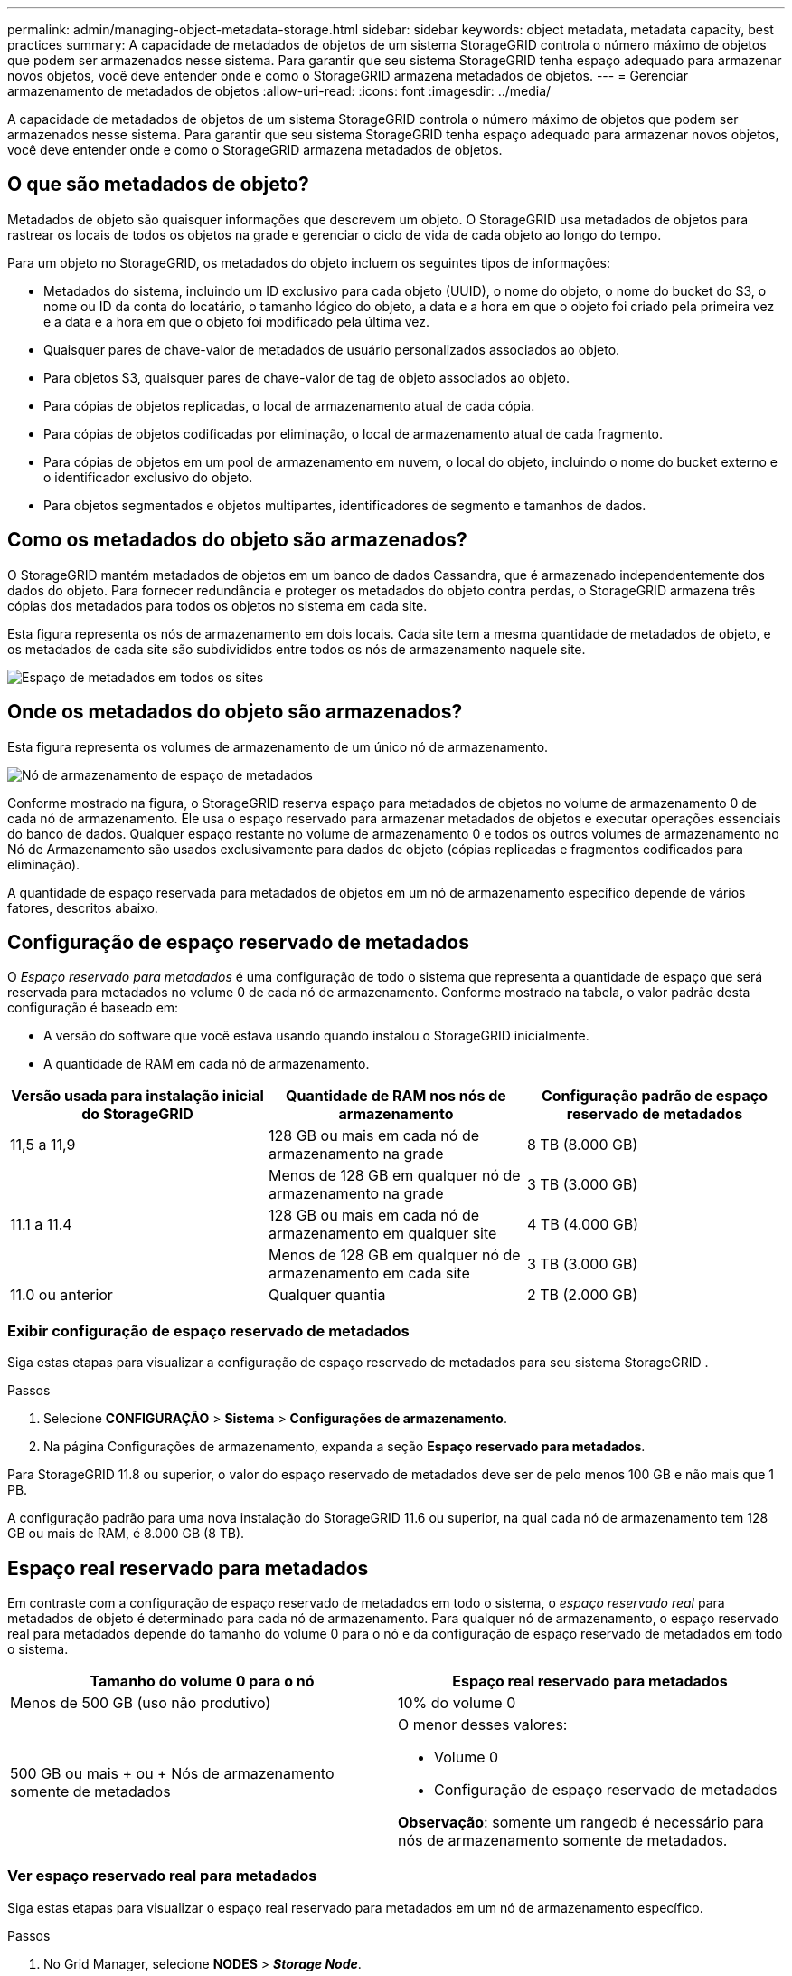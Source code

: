 ---
permalink: admin/managing-object-metadata-storage.html 
sidebar: sidebar 
keywords: object metadata, metadata capacity, best practices 
summary: A capacidade de metadados de objetos de um sistema StorageGRID controla o número máximo de objetos que podem ser armazenados nesse sistema.  Para garantir que seu sistema StorageGRID tenha espaço adequado para armazenar novos objetos, você deve entender onde e como o StorageGRID armazena metadados de objetos. 
---
= Gerenciar armazenamento de metadados de objetos
:allow-uri-read: 
:icons: font
:imagesdir: ../media/


[role="lead"]
A capacidade de metadados de objetos de um sistema StorageGRID controla o número máximo de objetos que podem ser armazenados nesse sistema.  Para garantir que seu sistema StorageGRID tenha espaço adequado para armazenar novos objetos, você deve entender onde e como o StorageGRID armazena metadados de objetos.



== O que são metadados de objeto?

Metadados de objeto são quaisquer informações que descrevem um objeto.  O StorageGRID usa metadados de objetos para rastrear os locais de todos os objetos na grade e gerenciar o ciclo de vida de cada objeto ao longo do tempo.

Para um objeto no StorageGRID, os metadados do objeto incluem os seguintes tipos de informações:

* Metadados do sistema, incluindo um ID exclusivo para cada objeto (UUID), o nome do objeto, o nome do bucket do S3, o nome ou ID da conta do locatário, o tamanho lógico do objeto, a data e a hora em que o objeto foi criado pela primeira vez e a data e a hora em que o objeto foi modificado pela última vez.
* Quaisquer pares de chave-valor de metadados de usuário personalizados associados ao objeto.
* Para objetos S3, quaisquer pares de chave-valor de tag de objeto associados ao objeto.
* Para cópias de objetos replicadas, o local de armazenamento atual de cada cópia.
* Para cópias de objetos codificadas por eliminação, o local de armazenamento atual de cada fragmento.
* Para cópias de objetos em um pool de armazenamento em nuvem, o local do objeto, incluindo o nome do bucket externo e o identificador exclusivo do objeto.
* Para objetos segmentados e objetos multipartes, identificadores de segmento e tamanhos de dados.




== Como os metadados do objeto são armazenados?

O StorageGRID mantém metadados de objetos em um banco de dados Cassandra, que é armazenado independentemente dos dados do objeto.  Para fornecer redundância e proteger os metadados do objeto contra perdas, o StorageGRID armazena três cópias dos metadados para todos os objetos no sistema em cada site.

Esta figura representa os nós de armazenamento em dois locais.  Cada site tem a mesma quantidade de metadados de objeto, e os metadados de cada site são subdivididos entre todos os nós de armazenamento naquele site.

image::../media/metadata_space_across_sites.png[Espaço de metadados em todos os sites]



== Onde os metadados do objeto são armazenados?

Esta figura representa os volumes de armazenamento de um único nó de armazenamento.

image::../media/metadata_space_storage_node.png[Nó de armazenamento de espaço de metadados]

Conforme mostrado na figura, o StorageGRID reserva espaço para metadados de objetos no volume de armazenamento 0 de cada nó de armazenamento.  Ele usa o espaço reservado para armazenar metadados de objetos e executar operações essenciais do banco de dados.  Qualquer espaço restante no volume de armazenamento 0 e todos os outros volumes de armazenamento no Nó de Armazenamento são usados ​​exclusivamente para dados de objeto (cópias replicadas e fragmentos codificados para eliminação).

A quantidade de espaço reservada para metadados de objetos em um nó de armazenamento específico depende de vários fatores, descritos abaixo.



== Configuração de espaço reservado de metadados

O _Espaço reservado para metadados_ é uma configuração de todo o sistema que representa a quantidade de espaço que será reservada para metadados no volume 0 de cada nó de armazenamento.  Conforme mostrado na tabela, o valor padrão desta configuração é baseado em:

* A versão do software que você estava usando quando instalou o StorageGRID inicialmente.
* A quantidade de RAM em cada nó de armazenamento.


[cols="1a,1a,1a"]
|===
| Versão usada para instalação inicial do StorageGRID | Quantidade de RAM nos nós de armazenamento | Configuração padrão de espaço reservado de metadados 


 a| 
11,5 a 11,9
 a| 
128 GB ou mais em cada nó de armazenamento na grade
 a| 
8 TB (8.000 GB)



 a| 
 a| 
Menos de 128 GB em qualquer nó de armazenamento na grade
 a| 
3 TB (3.000 GB)



 a| 
11.1 a 11.4
 a| 
128 GB ou mais em cada nó de armazenamento em qualquer site
 a| 
4 TB (4.000 GB)



 a| 
 a| 
Menos de 128 GB em qualquer nó de armazenamento em cada site
 a| 
3 TB (3.000 GB)



 a| 
11.0 ou anterior
 a| 
Qualquer quantia
 a| 
2 TB (2.000 GB)

|===


=== Exibir configuração de espaço reservado de metadados

Siga estas etapas para visualizar a configuração de espaço reservado de metadados para seu sistema StorageGRID .

.Passos
. Selecione *CONFIGURAÇÃO* > *Sistema* > *Configurações de armazenamento*.
. Na página Configurações de armazenamento, expanda a seção *Espaço reservado para metadados*.


Para StorageGRID 11.8 ou superior, o valor do espaço reservado de metadados deve ser de pelo menos 100 GB e não mais que 1 PB.

A configuração padrão para uma nova instalação do StorageGRID 11.6 ou superior, na qual cada nó de armazenamento tem 128 GB ou mais de RAM, é 8.000 GB (8 TB).



== Espaço real reservado para metadados

Em contraste com a configuração de espaço reservado de metadados em todo o sistema, o _espaço reservado real_ para metadados de objeto é determinado para cada nó de armazenamento.  Para qualquer nó de armazenamento, o espaço reservado real para metadados depende do tamanho do volume 0 para o nó e da configuração de espaço reservado de metadados em todo o sistema.

[cols="1a,1a"]
|===
| Tamanho do volume 0 para o nó | Espaço real reservado para metadados 


 a| 
Menos de 500 GB (uso não produtivo)
 a| 
10% do volume 0



 a| 
500 GB ou mais + ou + Nós de armazenamento somente de metadados
 a| 
O menor desses valores:

* Volume 0
* Configuração de espaço reservado de metadados


*Observação*: somente um rangedb é necessário para nós de armazenamento somente de metadados.

|===


=== Ver espaço reservado real para metadados

Siga estas etapas para visualizar o espaço real reservado para metadados em um nó de armazenamento específico.

.Passos
. No Grid Manager, selecione *NODES* > *_Storage Node_*.
. Selecione a aba *Armazenamento*.
. Posicione o cursor sobre o gráfico Armazenamento usado - Metadados do objeto e localize o valor *Realmente reservado*.
+
image::../media/storage_used_object_metadata_actual_reserved.png[Armazenamento usado - Metadados do objeto - Reservado real]



Na captura de tela, o valor *Realmente reservado* é 8 TB.  Esta captura de tela é de um grande nó de armazenamento em uma nova instalação do StorageGRID 11.6.  Como a configuração de espaço reservado de metadados em todo o sistema é menor que o volume 0 para este nó de armazenamento, o espaço reservado real para este nó é igual à configuração de espaço reservado de metadados.



== Exemplo de espaço de metadados reservado real

Suponha que você instale um novo sistema StorageGRID usando a versão 11.7 ou posterior.  Para este exemplo, suponha que cada nó de armazenamento tenha mais de 128 GB de RAM e que o volume 0 do nó de armazenamento 1 (SN1) seja de 6 TB.  Com base nestes valores:

* O *espaço reservado de metadados* em todo o sistema está definido como 8 TB.  (Este é o valor padrão para uma nova instalação do StorageGRID 11.6 ou superior se cada nó de armazenamento tiver mais de 128 GB de RAM.)
* O espaço real reservado para metadados para SN1 é de 6 TB.  (O volume inteiro é reservado porque o volume 0 é menor que a configuração *Espaço reservado de metadados*.)




== Espaço de metadados permitido

O espaço real reservado de cada nó de armazenamento para metadados é subdividido no espaço disponível para metadados de objetos (o _espaço de metadados permitido_) e no espaço necessário para operações essenciais do banco de dados (como compactação e reparo) e futuras atualizações de hardware e software.  O espaço de metadados permitido controla a capacidade geral do objeto.

image::../media/metadata_allowed_space_volume_0.png[Metadados permitiram volume de espaço 0]

A tabela a seguir mostra como o StorageGRID calcula o *espaço de metadados permitido* para diferentes nós de armazenamento, com base na quantidade de memória do nó e no espaço real reservado para metadados.

[cols="1a,1a,2a,2a"]
|===


 a| 
 a| 
 a| 
*Quantidade de memória no nó de armazenamento*



 a| 
 a| 
 a| 
< 128 GB
 a| 
>= 128 GB



 a| 
*Espaço reservado real para metadados*
 a| 
<= 4 TB
 a| 
60% do espaço real reservado para metadados, até um máximo de 1,32 TB
 a| 
60% do espaço real reservado para metadados, até um máximo de 1,98 TB



 a| 
> 4 TB
 a| 
(Espaço reservado real para metadados − 1 TB) × 60%, até um máximo de 1,32 TB
 a| 
(Espaço reservado real para metadados − 1 TB) × 60%, até um máximo de 3,96 TB

|===


=== Exibir espaço de metadados permitido

Siga estas etapas para visualizar o espaço de metadados permitido para um nó de armazenamento.

.Passos
. No Grid Manager, selecione *NODES*.
. Selecione o nó de armazenamento.
. Selecione a aba *Armazenamento*.
. Posicione o cursor sobre o gráfico Armazenamento usado - metadados do objeto e localize o valor *Permitido*.
+
image::../media/storage_used_object_metadata_allowed.png[Armazenamento usado - Metadados do objeto - Permitido]



Na captura de tela, o valor *Permitido* é 3,96 TB, que é o valor máximo para um Nó de Armazenamento cujo espaço real reservado para metadados é maior que 4 TB.

O valor *Permitido* corresponde a esta métrica do Prometheus:

`storagegrid_storage_utilization_metadata_allowed_bytes`



== Exemplo de espaço de metadados permitido

Suponha que você instale um sistema StorageGRID usando a versão 11.6.  Para este exemplo, suponha que cada nó de armazenamento tenha mais de 128 GB de RAM e que o volume 0 do nó de armazenamento 1 (SN1) seja de 6 TB.  Com base nestes valores:

* O *espaço reservado de metadados* em todo o sistema está definido como 8 TB.  (Este é o valor padrão para StorageGRID 11.6 ou superior quando cada nó de armazenamento tem mais de 128 GB de RAM.)
* O espaço real reservado para metadados para SN1 é de 6 TB.  (O volume inteiro é reservado porque o volume 0 é menor que a configuração *Espaço reservado de metadados*.)
* O espaço permitido para metadados no SN1 é de 3 TB, com base no cálculo mostrado no<<table-allowed-space-for-metadata,tabela para espaço permitido para metadados>> : (Espaço reservado real para metadados − 1 TB) × 60%, até um máximo de 3,96 TB.




== Como nós de armazenamento de tamanhos diferentes afetam a capacidade do objeto

Conforme descrito acima, o StorageGRID distribui uniformemente os metadados dos objetos entre os nós de armazenamento em cada site.  Por esse motivo, se um site contiver nós de armazenamento de tamanhos diferentes, o menor nó no site determinará a capacidade de metadados do site.

Considere o seguinte exemplo:

* Você tem uma grade de site único contendo três nós de armazenamento de tamanhos diferentes.
* A configuração *Espaço reservado para metadados* é 4 TB.
* Os nós de armazenamento têm os seguintes valores para o espaço de metadados reservado real e o espaço de metadados permitido.
+
[cols="1a,1a,1a,1a"]
|===
| Nó de armazenamento | Tamanho do volume 0 | Espaço de metadados reservado real | Espaço de metadados permitido 


 a| 
SN1
 a| 
2,2 TB
 a| 
2,2 TB
 a| 
1,32 TB



 a| 
SN2
 a| 
5 TB
 a| 
4 TB
 a| 
1,98 TB



 a| 
SN3
 a| 
6 TB
 a| 
4 TB
 a| 
1,98 TB

|===


Como os metadados do objeto são distribuídos uniformemente entre os nós de armazenamento em um site, cada nó neste exemplo pode conter apenas 1,32 TB de metadados.  Os 0,66 TB adicionais de espaço de metadados permitido para SN2 e SN3 não podem ser usados.

image::../media/metadata_space_three_storage_nodes.png[Espaço de Metadados Três Nós de Armazenamento]

Da mesma forma, como o StorageGRID mantém todos os metadados de objeto para um sistema StorageGRID em cada site, a capacidade geral de metadados de um sistema StorageGRID é determinada pela capacidade de metadados de objeto do menor site.

E como a capacidade de metadados do objeto controla a contagem máxima de objetos, quando um nó fica sem capacidade de metadados, a grade fica efetivamente cheia.

.Informações relacionadas
* Para saber como monitorar a capacidade de metadados do objeto para cada nó de armazenamento, consulte as instruções paralink:../monitor/index.html["Monitoramento StorageGRID"] .
* Para aumentar a capacidade de metadados de objetos do seu sistema,link:../expand/index.html["expandir uma grade"] adicionando novos nós de armazenamento.

